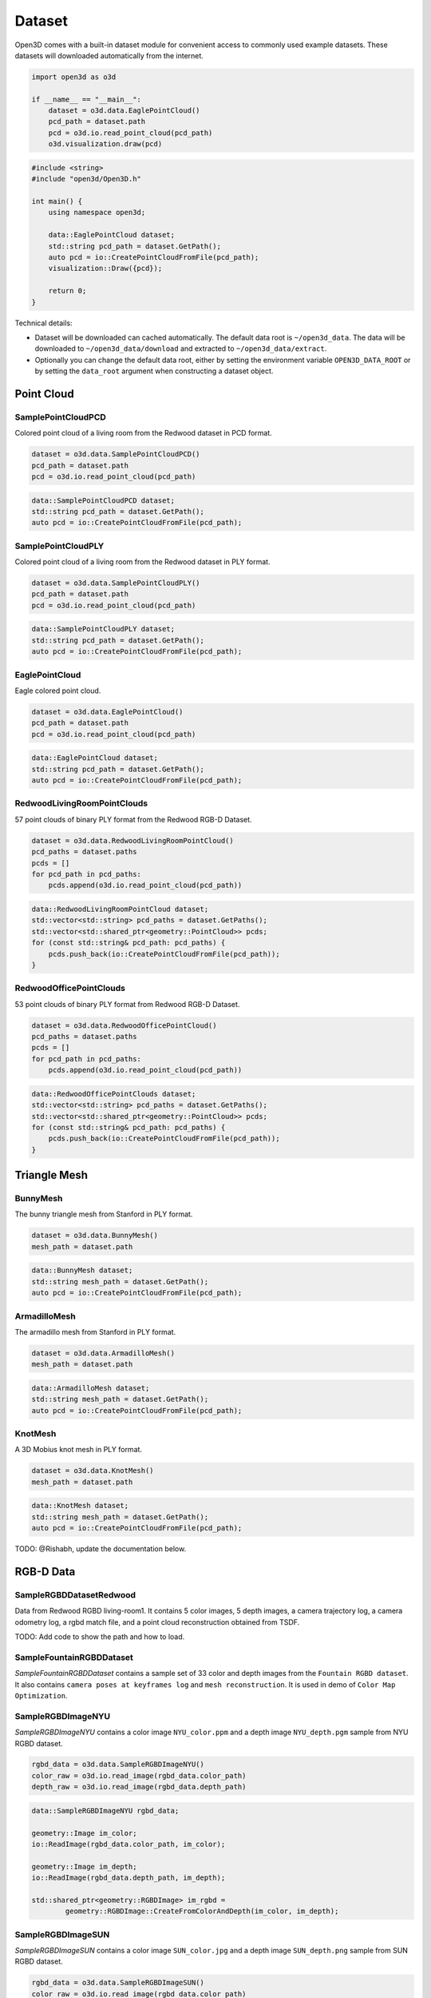 .. _dataset:

Dataset
=======

Open3D comes with a built-in dataset module for convenient access to commonly
used example datasets. These datasets will downloaded automatically from the
internet.

.. code-block:: python

    import open3d as o3d

    if __name__ == "__main__":
        dataset = o3d.data.EaglePointCloud()
        pcd_path = dataset.path
        pcd = o3d.io.read_point_cloud(pcd_path)
        o3d.visualization.draw(pcd)

.. code-block:: cpp

    #include <string>
    #include "open3d/Open3D.h"

    int main() {
        using namespace open3d;

        data::EaglePointCloud dataset;
        std::string pcd_path = dataset.GetPath();
        auto pcd = io::CreatePointCloudFromFile(pcd_path);
        visualization::Draw({pcd});

        return 0;
    }

Technical details:

- Dataset will be downloaded can cached automatically. The default data root is
  ``~/open3d_data``. The data will be downloaded to ``~/open3d_data/download``
  and extracted to ``~/open3d_data/extract``.
- Optionally you can change the default data root, either by setting the
  environment variable ``OPEN3D_DATA_ROOT`` or by setting the ``data_root``
  argument when constructing a dataset object.


Point Cloud
~~~~~~~~~~~


SamplePointCloudPCD
-------------------

Colored point cloud of a living room from the Redwood dataset in PCD format.

.. code-block:: python

    dataset = o3d.data.SamplePointCloudPCD()
    pcd_path = dataset.path
    pcd = o3d.io.read_point_cloud(pcd_path)

.. code-block:: cpp

    data::SamplePointCloudPCD dataset;
    std::string pcd_path = dataset.GetPath();
    auto pcd = io::CreatePointCloudFromFile(pcd_path);


SamplePointCloudPLY
-------------------

Colored point cloud of a living room from the Redwood dataset in PLY format.

.. code-block:: python

    dataset = o3d.data.SamplePointCloudPLY()
    pcd_path = dataset.path
    pcd = o3d.io.read_point_cloud(pcd_path)

.. code-block:: cpp

    data::SamplePointCloudPLY dataset;
    std::string pcd_path = dataset.GetPath();
    auto pcd = io::CreatePointCloudFromFile(pcd_path);


EaglePointCloud
---------------

Eagle colored point cloud.

.. code-block:: python

    dataset = o3d.data.EaglePointCloud()
    pcd_path = dataset.path
    pcd = o3d.io.read_point_cloud(pcd_path)

.. code-block:: cpp

    data::EaglePointCloud dataset;
    std::string pcd_path = dataset.GetPath();
    auto pcd = io::CreatePointCloudFromFile(pcd_path);

RedwoodLivingRoomPointClouds
----------------------------

57 point clouds of binary PLY format from the Redwood RGB-D Dataset.

.. code-block:: python

    dataset = o3d.data.RedwoodLivingRoomPointCloud()
    pcd_paths = dataset.paths
    pcds = []
    for pcd_path in pcd_paths:
        pcds.append(o3d.io.read_point_cloud(pcd_path))

.. code-block:: cpp

    data::RedwoodLivingRoomPointCloud dataset;
    std::vector<std::string> pcd_paths = dataset.GetPaths();
    std::vector<std::shared_ptr<geometry::PointCloud>> pcds;
    for (const std::string& pcd_path: pcd_paths) {
        pcds.push_back(io::CreatePointCloudFromFile(pcd_path));
    }


RedwoodOfficePointClouds
------------------------

53 point clouds of binary PLY format from Redwood RGB-D Dataset.

.. code-block:: python

    dataset = o3d.data.RedwoodOfficePointCloud()
    pcd_paths = dataset.paths
    pcds = []
    for pcd_path in pcd_paths:
        pcds.append(o3d.io.read_point_cloud(pcd_path))

.. code-block:: cpp

    data::RedwoodOfficePointClouds dataset;
    std::vector<std::string> pcd_paths = dataset.GetPaths();
    std::vector<std::shared_ptr<geometry::PointCloud>> pcds;
    for (const std::string& pcd_path: pcd_paths) {
        pcds.push_back(io::CreatePointCloudFromFile(pcd_path));
    }


Triangle Mesh
~~~~~~~~~~~~~

BunnyMesh
---------

The bunny triangle mesh from Stanford in PLY format.

.. code-block:: python

    dataset = o3d.data.BunnyMesh()
    mesh_path = dataset.path

.. code-block:: cpp

    data::BunnyMesh dataset;
    std::string mesh_path = dataset.GetPath();
    auto pcd = io::CreatePointCloudFromFile(pcd_path);


ArmadilloMesh
-------------

The armadillo mesh from Stanford in PLY format.

.. code-block:: python

    dataset = o3d.data.ArmadilloMesh()
    mesh_path = dataset.path

.. code-block:: cpp

    data::ArmadilloMesh dataset;
    std::string mesh_path = dataset.GetPath();
    auto pcd = io::CreatePointCloudFromFile(pcd_path);

KnotMesh
--------

A 3D Mobius knot mesh in PLY format.

.. code-block:: python

    dataset = o3d.data.KnotMesh()
    mesh_path = dataset.path

.. code-block:: cpp

    data::KnotMesh dataset;
    std::string mesh_path = dataset.GetPath();
    auto pcd = io::CreatePointCloudFromFile(pcd_path);

TODO: @Rishabh, update the documentation below.

RGB-D Data
~~~~~~~~~~

SampleRGBDDatasetRedwood
------------------------

Data from Redwood RGBD living-room1. It contains 5 color images, 5 depth images,
a camera trajectory log, a camera odometry log, a rgbd match file, and a
point cloud reconstruction obtained from TSDF.


TODO: Add code to show the path and how to load.


SampleFountainRGBDDataset
-------------------------

`SampleFountainRGBDDataset` contains a sample set of 33 color and depth images
from the ``Fountain RGBD dataset``. It also contains ``camera poses at keyframes
log`` and ``mesh reconstruction``. It is used in demo of ``Color Map Optimization``.


SampleRGBDImageNYU
------------------

`SampleRGBDImageNYU` contains a color image ``NYU_color.ppm`` and a depth image
``NYU_depth.pgm`` sample from NYU RGBD  dataset.

.. code-block:: python

    rgbd_data = o3d.data.SampleRGBDImageNYU()
    color_raw = o3d.io.read_image(rgbd_data.color_path)
    depth_raw = o3d.io.read_image(rgbd_data.depth_path)

.. code-block:: cpp

    data::SampleRGBDImageNYU rgbd_data;

    geometry::Image im_color;
    io::ReadImage(rgbd_data.color_path, im_color);

    geometry::Image im_depth;
    io::ReadImage(rgbd_data.depth_path, im_depth);

    std::shared_ptr<geometry::RGBDImage> im_rgbd =
            geometry::RGBDImage::CreateFromColorAndDepth(im_color, im_depth);


SampleRGBDImageSUN
------------------

`SampleRGBDImageSUN` contains a color image ``SUN_color.jpg`` and a depth image
``SUN_depth.png`` sample from SUN RGBD dataset.

.. code-block:: python

    rgbd_data = o3d.data.SampleRGBDImageSUN()
    color_raw = o3d.io.read_image(rgbd_data.color_path)
    depth_raw = o3d.io.read_image(rgbd_data.depth_path)

.. code-block:: cpp

    data::SampleRGBDImageSUN rgbd_data;

    geometry::Image im_color;
    io::ReadImage(rgbd_data.color_path, im_color);

    geometry::Image im_depth;
    io::ReadImage(rgbd_data.depth_path, im_depth);

    std::shared_ptr<geometry::RGBDImage> im_rgbd =
            geometry::RGBDImage::CreateFromColorAndDepth(im_color, im_depth);


SampleRGBDImageTUM
------------------

`SampleRGBDImageTUM` contains a color image ``TUM_color.png`` and a depth image
``TUM_depth.png`` sample from TUM RGBD dataset.

.. code-block:: python

    rgbd_data = o3d.data.SampleRGBDImageTUM()
    color_raw = o3d.io.read_image(rgbd_data.color_path)
    depth_raw = o3d.io.read_image(rgbd_data.depth_path)

.. code-block:: cpp

    data::SampleRGBDImageSUN rgbd_data;

    geometry::Image im_color;
    io::ReadImage(rgbd_data.color_path, im_color);

    geometry::Image im_depth;
    io::ReadImage(rgbd_data.depth_path, im_depth);

    std::shared_ptr<geometry::RGBDImage> im_rgbd =
            geometry::RGBDImage::CreateFromColorAndDepth(im_color, im_depth);


Image Data
~~~~~~~~~~


JuneauImage
-----------

`JuneauImage` contains the ``JuneauImage.jpg`` file.

.. code-block:: python

    img_data = o3d.data.JuneauImage()
    img = o3d.io.read_image(img_data.path)

.. code-block:: cpp

    data::JuneauImage img_data;
    geometry::Image img;
    io::ReadImage(img_data.path, img);


Demo Data
~~~~~~~~~


DemoICPPointClouds
------------------

`DemoICPPointClouds` contains 3 point clouds of binary PCD format. This data is
used in Open3D for ICP demo.


DemoColoredICPPointClouds
-------------------------

`DemoColoredICPPointClouds` contains 2 point clouds of PLY format. This data is
used in Open3D for Colored-ICP demo.


DemoCropPointCloud
------------------

`DemoCropPointCloud` contains a point cloud, and ``cropped.json`` (a saved
selected polygon volume file). This data is used in Open3D for point cloud crop
demo.


DemoPointCloudFeatureMatching
-----------------------------

`DemoPointCloudFeatureMatching` contains 2 point cloud fragments and their
respective FPFH features and L32D features. This data is used in Open3D for
point cloud feature matching demo.


DemoPoseGraphOptimization
-------------------------

`DemoPoseGraphOptimization` contains an example fragment pose graph, and
global pose graph. This data is used in Open3D for pose graph optimization demo.
